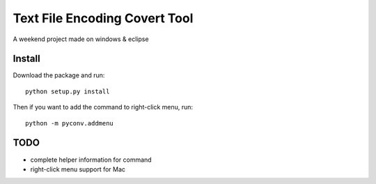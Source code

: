 Text File Encoding Covert Tool
==============================

A weekend project made on windows & eclipse


Install
-------

Download the package and run::

    python setup.py install

Then if you want to add the command to right-click menu, run::

    python -m pyconv.addmenu


TODO
----

* complete helper information for command

* right-click menu support for Mac